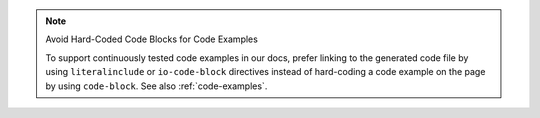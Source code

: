 .. note:: Avoid Hard-Coded Code Blocks for Code Examples

   To support continuously tested code examples in our docs, prefer
   linking to the generated code file by using ``literalinclude`` or
   ``io-code-block`` directives instead of hard-coding a code example
   on the page by using ``code-block``. See also :ref:`code-examples`.
